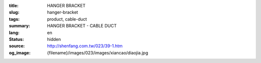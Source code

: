 :title: HANGER BRACKET
:slug: hanger-bracket
:tags: product, cable-duct
:summary: HANGER BRACKET - CABLE DUCT
:lang: en
:status: hidden
:source: http://shenfang.com.tw/023/39-1.htm
:og_image: {filename}/images/023/images/xiancao/diaojia.jpg
